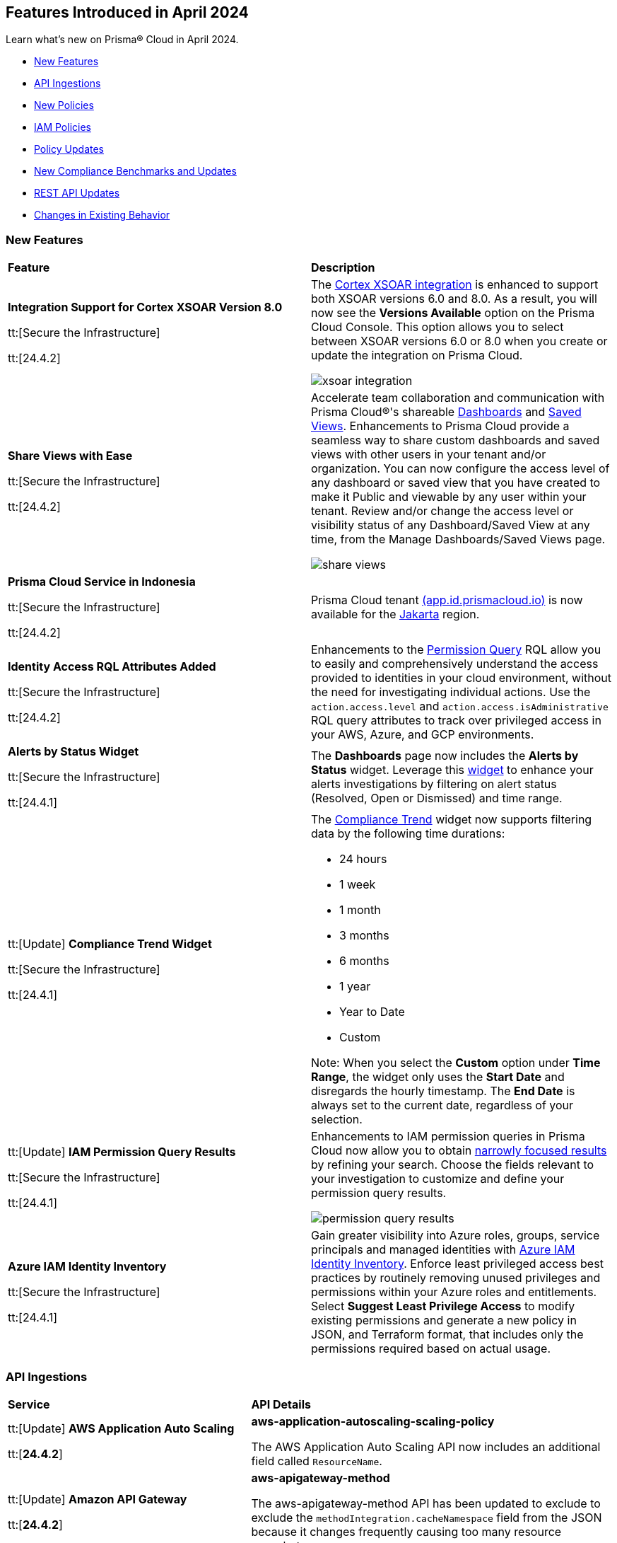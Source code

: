== Features Introduced in April 2024

Learn what's new on Prisma® Cloud in April 2024.

* <<new-features>>
* <<api-ingestions>>
* <<new-policies>>
* <<iam-policies>>
* <<policy-updates>>
* <<new-compliance-benchmarks-and-updates>>
* <<rest-api-updates>>
* <<changes-in-existing-behavior>>
//* <<deprecation-notices>>


[#new-features]
=== New Features

[cols="50%a,50%a"]
|===
|*Feature*
|*Description*

|*Integration Support for Cortex XSOAR Version 8.0*

tt:[Secure the Infrastructure]

tt:[24.4.2]
//RLP-135264

|The https://docs.prismacloud.io/en/enterprise-edition/content-collections/administration/configure-external-integrations-on-prisma-cloud/integrate-prisma-cloud-with-cortex-xsoar[Cortex XSOAR integration] is enhanced to support both XSOAR versions 6.0 and 8.0. As a result, you will now see the *Versions Available* option on the Prisma Cloud Console. This option allows you to select between XSOAR versions 6.0 or 8.0 when you create or update the integration on Prisma Cloud.

image::xsoar-integration.png[]

|*Share Views with Ease*

tt:[Secure the Infrastructure]

tt:[24.4.2]
//RLP-133387

|Accelerate team collaboration and communication with Prisma Cloud®'s shareable https://docs.prismacloud.io/en/enterprise-edition/content-collections/dashboards/create-and-manage-dashboards#sharedashboards[Dashboards] and https://docs.prismacloud.io/en/enterprise-edition/content-collections/administration/create-and-manage-saved-views[Saved Views]. Enhancements to Prisma Cloud provide a seamless way to share custom dashboards and saved views with other users in your tenant and/or organization. You can now configure the access level of any dashboard or saved view that you have created to make it Public and viewable by any user within your tenant. Review and/or change the access level or visibility status of any Dashboard/Saved View at any time, from the Manage Dashboards/Saved Views page.

image::share-views.gif[]


|*Prisma Cloud Service in Indonesia*

tt:[Secure the Infrastructure]

tt:[24.4.2]
//RLP-133171

|Prisma Cloud tenant http://app.id.prismacloud.io/[(app.id.prismacloud.io)] is now available for the https://docs.prismacloud.io/en/enterprise-edition/content-collections/get-started/console-prerequisites[Jakarta] region.


|*Identity Access RQL Attributes Added*

tt:[Secure the Infrastructure]

tt:[24.4.2]
//IVG-14168

|Enhancements to the https://docs.prismacloud.io/en/enterprise-edition/content-collections/search-and-investigate/permissions-queries/permissions-query-attributes[Permission Query] RQL allow you to easily and comprehensively understand the access provided to identities in your cloud environment, without the need for investigating individual actions. Use the `action.access.level` and `action.access.isAdministrative` RQL query attributes to track over privileged access in your AWS, Azure, and GCP environments.

|*Alerts by Status Widget*

tt:[Secure the Infrastructure]

tt:[24.4.1]
//RLP-116335

|The *Dashboards* page now includes the *Alerts by Status* widget. Leverage this https://docs.prismacloud.io/en/enterprise-edition/content-collections/dashboards/create-and-manage-dashboards#managewidgets[widget] to enhance your alerts investigations by filtering on alert status (Resolved, Open or Dismissed) and time range.

|tt:[Update] *Compliance Trend Widget*

tt:[Secure the Infrastructure]

tt:[24.4.1]
//RLP-135656

|The https://docs.prismacloud.io/en/enterprise-edition/content-collections/dashboards/create-and-manage-dashboards[Compliance Trend] widget now supports filtering data by the following time durations:

* 24 hours
* 1 week
* 1 month
* 3 months
* 6 months
* 1 year
* Year to Date
* Custom

Note: When you select the *Custom* option under *Time Range*, the widget only uses the *Start Date* and disregards the hourly timestamp. The *End Date* is always set to the current date, regardless of your selection.

|tt:[Update] *IAM Permission Query Results*

tt:[Secure the Infrastructure]

tt:[24.4.1]
//RLP-133549 

|Enhancements to IAM permission queries in Prisma Cloud now allow you to obtain https://docs.prismacloud.io/en/enterprise-edition/content-collections/search-and-investigate/permissions-queries/permissions-query-results[narrowly focused results] by refining your search. Choose the fields relevant to your investigation to customize and define your permission query results. 

image::permission-query-results.png[]

|*Azure IAM Identity Inventory*

tt:[Secure the Infrastructure]

tt:[24.4.1]
//RLP-133550
|Gain greater visibility into Azure roles, groups, service principals and managed identities with https://docs.prismacloud.io/en/enterprise-edition/content-collections/administration/configure-iam-security/azure-cloud-identity-inventory[Azure IAM Identity Inventory]. Enforce least privileged access best practices by routinely removing unused privileges and permissions within your Azure roles and entitlements. Select *Suggest Least Privilege Access* to modify existing permissions and generate a new policy in JSON, and Terraform format, that includes only the permissions required based on actual usage.

|===


[#api-ingestions]
=== API Ingestions

[cols="50%a,50%a"]
|===
|*Service*
|*API Details*


|tt:[Update] *AWS Application Auto Scaling*

tt:[*24.4.2*]
//RLP-136665

|*aws-application-autoscaling-scaling-policy*

The AWS Application Auto Scaling API now includes an additional field called `ResourceName`.

|tt:[Update] *Amazon API Gateway*

tt:[*24.4.2*]
//RLP-134216 

|*aws-apigateway-method*

The aws-apigateway-method API has been updated to exclude to exclude the `methodIntegration.cacheNamespace` field from the JSON because it changes frequently causing too many resource snapshots.

|*Amazon Detective*

tt:[*24.4.2*]
//RLP-135760

|*aws-detective-datasource-package*

Additional permissions required:

* `detective:ListGraphs`
* `detective:ListDatasourcePackages`

The Security Audit role includes the `detective:ListGraphs` permission.
You must manually add the `detective:ListDatasourcePackages` permission to the CFT template to enable it.

|*Amazon Polly*

tt:[*24.4.2*]
//RLP-135730

|*aws-polly-speech-synthesis-task*

Additional permission required:

* `polly:ListSpeechSynthesisTasks`

You must manually add the permission to the CFT template to enable it.

|*Amazon SES*

tt:[*24.4.2*]
//RLP-135742

|*aws-ses-configuration-set*

Additional permissions required:

* `ses:ListConfigurationSets`
* `ses:DescribeConfigurationSet`

The Security Audit role includes the permissions.

|*AWS Batch*

tt:[*24.4.2*]
//RLP-135733

|*aws-batch-job-queue*

Additional permission required:

* `batch:DescribeJobQueues`

You must manually add the permission to the CFT template to enable it.

|*Azure CDN*

tt:[*24.4.2*]
//RLP-129305
|*azure-frontdoor-standardpremium-routes*

Additional permissions required:

* `Microsoft.Cdn/profiles/read`
* `Microsoft.Cdn/profiles/afdendpoints/read`
* `Microsoft.Cdn/profiles/afdendpoints/routes/read`

The Reader role includes the permissions.

|*Azure CDN*

tt:[*24.4.2*]
//RLP-129303
|*azure-frontdoor-standardpremium-afd-custom-domains*

Additional permissions required:

* `Microsoft.Cdn/profiles/read`
* `Microsoft.Cdn/profiles/customdomains/read`

The Reader role includes the permissions.

|*Azure SQL Database*

tt:[*24.4.2*]
//RLP-133223
|*azure-sql-managed-instance-vulnerability-assessments*

Additional permissions required:

* `Microsoft.Sql/managedInstances/read`
* `Microsoft.Sql/managedInstances/vulnerabilityAssessments/Read`

The Reader role includes the permissions.

|*Azure SQL Database*

tt:[*24.4.2*]
//RLP-133221
|*azure-sql-managed-instance-encryption-protectors*

Additional permissions required:

* `Microsoft.Sql/managedInstances/read`
* `Microsoft.Sql/managedInstances/encryptionProtector/Read`

The Reader role includes the permissions.

|*Azure Synapse Analytics*

tt:[*24.4.2*]
//RLP-134911
|*azure-synapse-workspace-sql-pools*

Additional permissions required:

* `Microsoft.Synapse/workspaces/read`
* `Microsoft.Synapse/workspaces/sqlPools/read`

The Reader role includes the permissions.


|*Google Traffic Director*

tt:[*24.4.2*]
//RLP-135382

|*gcloud-traffic-director-secure-web-proxy-url-list*

Additional permission required:

* `networksecurity.urlLists.list`

The Viewer role includes the permission.

|*Google Vertex AI AIPlatform*

tt:[*24.4.2*]
//RLP-135378

|*gcloud-vertex-ai-aiplatform-notebook-runtime-template*

Additional permissions required:

* `aiplatform.notebookRuntimeTemplates.list`
* `aiplatform.notebookRuntimeTemplates.getIamPolicy`

The Viewer role includes the permissions.

|*Google Vertex AI AIPlatform*

tt:[*24.4.2*]
//RLP-135379

|*gcloud-vertex-ai-aiplatform-notebook-runtime*

Additional permission required:

* `aiplatform.notebookRuntimes.list`

The Viewer role includes the permission.

|*Google Traffic Director*

tt:[*24.4.2*]
//RLP-134189

|*gcloud-traffic-director-gateway-security-policy*

Additional permission required:

* `networksecurity.gatewaySecurityPolicies.list`

The Viewer role includes the permission.


|*Google Traffic Director*

tt:[*24.4.2*]
//RLP-131427

|*gcloud-traffic-director-gateway-security-policy-rule*

Additional permissions required:

* `networksecurity.gatewaySecurityPolicies.list`
* `networksecurity.gatewaySecurityPolicyRules.list`

The Viewer role includes the permissions.

|*Amazon Cognito*

tt:[*24.4.1*]
//RLP-134974

|*aws-cognito-sync-pool-usage*

Additional permission required:

* `cognito-sync:ListIdentityPoolUsage`

The Security Audit role includes the permission.

|*Amazon Comprehend*

tt:[*24.4.1*]
//RLP-134974

|*aws-comprehend-entities-detection-jobs*

Additional permission required:

* `comprehend:ListEntitiesDetectionJobs`

The Security Audit role includes the permission.


|*Amazon Comprehend*

tt:[*24.4.1*]

//RLP-134166

|*aws-comprehend-document-classifier-summary*

Additional permission required:

* `comprehend:ListDocumentClassifierSummaries`

The Security Audit role includes the permission.

|*Amazon Comprehend*

tt:[*24.4.1*]

//RLP-134162

|*aws-comprehend-document-classifier*

Additional permission required:

* `comprehend:ListDocumentClassifiers`

The Security Audit role includes the permission.

|*Amazon Device Farm Projects*

tt:[*24.4.1*]
//RLP-134974

|*aws-device-farm-projects*

Additional permission required:

* `devicefarm:ListProjects`

The Security Audit role includes the permission.


|tt:[Update] *Amazon DynamoDB*

tt:[*24.4.1*]

//RLP-132741 

|*aws-dynamodb-describe-table*

Additional permission required:

* `dynamodb:DescribeContinuousBackups`

The Security Audit role includes the permission.

The `aws-dynamodb-describe-table` API is also updated to include `ContinuousBackupsDescription` field in the resource JSON.


|*Amazon Elastic Transcoder Pipelines*

tt:[*24.4.1*]
//RLP-134974

|*aws-elastic-transcoder-pipelines*

Additional permission required:

* `elastictranscoder:ListPipelines`

The Security Audit role includes the permission.

|*Amazon ElasticBeanstalk Applications*

tt:[*24.4.1*]
//RLP-134974

|*aws-elasticbeanstalk-applications*

Additional permission required:

* `elasticbeanstalk:DescribeApplications`

The Security Audit role includes the permission.

|*Amazon GuardDuty*

tt:[*24.4.1*]

//RLP-134711

|*aws-guardduty-organization-configuration*

Additional permissions required:

* `guardduty:ListDetectors`
* `guardduty:DescribeOrganizationConfiguration`

The Security Audit role includes the `guardduty:ListDetectors` permission.
You must manually add the `guardduty:DescribeOrganizationConfiguration` permission to the CFT template to enable it.

|*Amazon IoT Analytics Datastores*

tt:[*24.4.1*]
//RLP-134974

|*aws-iot-analytics-datastores*

Additional permission required:

* `iotanalytics:ListDatastores`

The Security Audit role includes the permission.

|*Amazon IoT Events Inputs*

tt:[*24.4.1*]
//RLP-134974

|*aws-iot-events-inputs*

Additional permission required:

* `iotevents:ListInputs`

The Security Audit role includes the permission.

|*Amazon Lookout for Vision Projects*

tt:[*24.4.1*]
//RLP-134974

|*aws-lookoutvision-projects*

Additional permission required:

* `lookoutvision:ListProjects`

The Security Audit role includes the permission.

|*Amazon LookoutEquipment Datasets*

tt:[*24.4.1*]
//RLP-134974

|*aws-lookoutequipment-datasets*

Additional permission required:

* `lookoutequipment:ListDatasets`

The Security Audit role includes the permission.

|*Amazon Servicecatalog Portfolios*

tt:[*24.4.1*]
//RLP-134974

|*aws-servicecatalog-portfolios*

Additional permission required:

* `servicecatalog:ListPortfolios`

The Security Audit role includes the permission.

|*Amazon SWF Domains*

tt:[*24.4.1*]
//RLP-134974

|*aws-swf-domains*

Additional permission required:

* `swf:ListDomains`

The Security Audit role includes the permission.

|*AWS ComprehendMedical Entities Detection V2 Jobs*

tt:[*24.4.1*]
//RLP-134974

|*aws-comprehendmedical-entities-detection-v2-jobs*

Additional permission required:

* `comprehendmedical:ListEntitiesDetectionV2Jobs`

The Security Audit role includes the permission.

|*AWS Greengrass Core Definitions*

tt:[*24.4.1*]
//RLP-134974

|*aws-greengrass-core-definitions*

Additional permission required:

* `greengrass:ListCoreDefinitions`

The Security Audit role includes the permission.

|*AWS Greengrass Groups*

tt:[*24.4.1*]
//RLP-134974

|*aws-greengrass-groups*

Additional permission required:

* `greengrass:ListGroups`

The Security Audit role includes the permission.

|*AWS IoTFleetWise Signal Catalogs*

tt:[*24.4.1*]
//RLP-134974

|*aws-iotfleetwise-signal-catalogs*

Additional permission required:

* `iotfleetwise:ListSignalCatalogs`

The Security Audit role includes the permission.

|*AWS LookoutMetrics Anomaly Detectors*

tt:[*24.4.1*]
//RLP-134974

|*aws-lookoutmetrics-anomaly-detectors*

Additional permission required:

* `lookoutmetrics:ListAnomalyDetectors`

The Security Audit role includes the permission.

|*AWS Managed Blockchain Networks List*

tt:[*24.4.1*]
//RLP-134974

|*aws-managed-blockchain-networks*

Additional permission required:

* `managedblockchain:ListNetworks`

The Security Audit role includes the permission.

|*AWS OpsWorks Describe User Profiles*

tt:[*24.4.1*]
//RLP-134974

|*aws-opsworks-user-profiles*

Additional permission required:

* `opsworks:DescribeUserProfiles`

The Security Audit role includes the permission.

|*AWS Polly Voices*

tt:[*24.4.1*]
//RLP-134974

|*aws-polly-voices*

Additional permission required:

* `polly:DescribeVoices`

The Security Audit role includes the permission.

|*AWS Resilience Hub*

tt:[*24.4.1*]
//RLP-134974

|*aws-resiliencehub-apps*

Additional permission required:

* `resiliencehub:ListApps`

The Security Audit role includes the permission.

|*AWS SecurityHub Describe Standards*

tt:[*24.4.1*]
//RLP-134974

|*aws-securityhub-standards*

Additional permission required:

* `securityhub:DescribeStandards`

The Security Audit role includes the permission.

|*AWS Service Discovery Namespaces*

tt:[*24.4.1*]
//RLP-134974

|*aws-servicediscovery-namespaces*

Additional permission required:

* `servicediscovery:ListNamespaces`

The Security Audit role includes the permission.

|*Azure Active Directory*

tt:[*24.4.1*]

//RLP-122229

|*azure-active-directory-directoryrole-definition*

Additional permissions required:

* `EntitlementManagement.Read.All`
* `RoleManagement.Read.All`

The Global Reader role includes the permissions.

|*Azure Active Directory*

tt:[*24.4.1*]

//RLP-122227

|*azure-active-directory-directoryrole-assignment*

Additional permissions required:

* `EntitlementManagement.Read.All`
* `RoleManagement.Read.All`

The Global Reader role includes the permissions.


|*Azure App Service*

tt:[*24.4.1*]

//RLP-129313

|*azure-app-service-web-apps-configurations*

Additional permissions required:

* `Microsoft.Web/sites/Read` 
* `Microsoft.Web/sites/config/Read`

The Reader role includes the permissions.

|*Azure Data Factory*

tt:[*24.4.1*]

//RLP-129309

|*azure-data-factory-v2-linked-services*

Additional permissions required:

* `Microsoft.DataFactory/factories/read` 
* `Microsoft.DataFactory/factories/linkedservices/read`

The Reader role includes the permissions.


|*Azure Data Factory*

tt:[*24.4.1*]

//RLP-129307

|*azure-data-factory-v2-integration-runtimes*

Additional permissions required:

* `Microsoft.DataFactory/factories/read`
* `Microsoft.DataFactory/factories/integrationruntimes/read`

The Reader role includes the permissions.

|tt:[Update] *Azure Cosmos DB*

tt:[*24.4.1*]
//RLP-133502

|The `azure-cosmos-db` API is updated to include `minimalTlsVersion` field in the resource JSON.


|*Google Vertex AI AIPlatform*

tt:[*24.4.1*]

//RLP-124671

|*gcloud-vertex-ai-aiplatform-deployment-resource-pool*

Additional permission required:

* `aiplatform.deploymentResourcePools.list`

The Viewer role includes the permission.

|*Google Vertex AI AIPlatform*

tt:[*24.4.1*]

//RLP-124670

|*gcloud-vertex-ai-aiplatform-nas-job*

Additional permission required:

* `aiplatform.nasJobs.list`

The Viewer role includes the permission.

|*Google Vertex AI AIPlatform*

tt:[*24.4.1*]

//RLP-124647

|*gcloud-vertex-ai-aiplatform-batch-prediction-job*

Additional permission required:

* `aiplatform.batchPredictionJobs.list`

The Viewer role includes the permission.

|*Google Vertex AI AIPlatform*

tt:[*24.4.1*]

//RLP-124013

|*gcloud-vertex-ai-aiplatform-model*

Additional permission required:

* `aiplatform.models.list`

The Viewer role includes the permission.


|*Google Vertex AI AIPlatform*

tt:[*24.4.1*]

//RLP-121321

|*gcloud-vertex-ai-aiplatform-specialist-pool*

Additional permission required:

* `aiplatform.specialistPools.list`

The Viewer role includes the permission.


|===


[#new-policies]
=== New Policies

[cols="50%a,50%a"]
|===
|*Policies*
|*Description*


|*GCP Service account is publicly accessible*

tt:[*24.4.2*]

//RLP-135022
|This policy identifies GCP Service accounts that are publicly accessible.

GCP Service accounts are intended to be used by an application or compute workload, rather than a person. It can be granted permission to perform actions in the GCP project as any other GCP user. Allowing access to 'allUsers' or 'allAuthenticatedUsers' over a service account would allow unwanted access to the public and could lead to a security breach.

As a security best practice, follow the principle of Least Privilege and grant permissions to entities only on an as needed basis. It is recommended to avoid granting permission to 'allUsers' or 'allAuthenticatedUsers'.

*Policy Severity—*  High

*Policy Type—* Config

----
config from cloud.resource where cloud.type = 'gcp' AND api.name = 'gcloud-iam-service-accounts-list' AND json.rule = ( iamPolicy.bindings[].members contains "allUsers" or iamPolicy.bindings[].members contains "allAuthenticatedUsers" ) and ( disabled does not exist or disabled is false )
----

|*AWS DynamoDB table does not have (PITR) point-in-time recovery enabled*

tt:[*24.4.2*]

//RLP-134944
|This policy identifies AWS DynamoDB tables that do not have point-in-time recovery (backup) enabled. 

AWS DynamoDB enables you to back up your table data continuously by using point-in-time recovery (PITR) with per-second granularity. This helps in protecting your data against accidental write or delete operations. 

It is recommended to enable point-in-time recovery functionality on the DynamoDB table to protect data.

*Policy Severity—*  Informational

*Policy Type—* Config

----
config from cloud.resource where cloud.type = 'aws' AND api.name = 'aws-dynamodb-describe-table' AND json.rule = tableStatus equal ignore case ACTIVE AND continuousBackupsDescription.pointInTimeRecoveryDescription.pointInTimeRecoveryStatus does not equal ENABLED
----


|*AWS Cognito identity pool allows unauthenticated guest access*

tt:[*24.4.2*]

//RLP-136107
|This policy identifies AWS Cognito identity pools that allow unauthenticated guest access. 

AWS Cognito identity pools unauthenticated guest access and allows unauthenticated users to assume a role in your AWS account. These unauthenticated users will be granted permissions of the assumed role which may have more privileges than that are intended. This could lead to unauthorized access or data leakage. 

It is recommended to disable unauthenticated guest access for the Cognito identity pools.

*Policy Severity—* Medium

*Policy Type—* Config

----
config from cloud.resource where cloud.type = 'aws' AND api.name = 'aws-cognito-identity-pool' AND json.rule = allowUnauthenticatedIdentities is true
----

|*AWS GuardDuty detector is not enabled*

tt:[*24.4.2*]

//RLP-136213
|This policy identifies the AWS GuardDuty detector that is not enabled in specific regions. GuardDuty identifies potential security threats in the AWS environment by analyzing data collected from various sources. 

The GuardDuty detector is the entity within the GuardDuty service that does this analysis. Failure to enable GuardDuty increases the risk of undetected threats and vulnerabilities which could lead to compromises in the AWS environment.

It is recommended to enable GuardDuty detectors in all regions to reduce the risk of security breaches.

*Policy Severity—* Informational

*Policy Type—* Config

----
config from cloud.resource where cloud.type = 'aws' AND api.name = 'aws-guardduty-detector' AND json.rule = status does not equal ENABLED
----


|*AWS Glue Job not encrypted by Customer Managed Key (CMK)*

tt:[*24.4.2*]

//RLP-135191
|This policy identifies AWS Glue jobs that are encrypted using the default KMS key instead of CMK (Customer Managed Key) or using the CMK that is disabled.

AWS Glue allows you to specify whether the data processed by the job should be encrypted when stored in data storage locations such as Amazon S3. To protect sensitive data from unauthorized access, users can specify CMK to get enhanced security, and control over the encryption key and also comply with any regulatory requirements.

It is recommended to use a CMK to encrypt the AWS Glue job data as it provides complete control over the encrypted data.

*Policy Severity—* Medium

*Policy Type—* Config

----
config from cloud.resource where api.name = 'aws-glue-job' as X; config from cloud.resource where api.name = 'aws-glue-security-configuration' as Y; config from cloud.resource where api.name = 'aws-kms-get-key-rotation-status' AND json.rule = keyMetadata.keyManager does not equal CUSTOMER or (keyMetadata.keyManager equals CUSTOMER and keyMetadata.keyState equals Disabled) as Z; filter '$.X.SecurityConfiguration does not exist or ( $.X.SecurityConfiguration equals $.Y.name and ($.Y.encryptionConfiguration.s3Encryption[*].s3EncryptionMode does not equal "SSE-KMS" or ($.Y.encryptionConfiguration.s3Encryption[*].kmsKeyArn exists and $.Y.encryptionConfiguration.s3Encryption[*].kmsKeyArn equals $.Z.keyMetadata.arn)))' ; show X;
----


|*AWS EC2 Auto Scaling Launch Configuration is not using encrypted EBS volumes*

tt:[*24.4.1*]

//RLP-135137

|This policy identifies AWS EC2 Auto Scaling Launch Configurations that are not using encrypted EBS volumes. 

A launch configuration defines an instance configuration template that an Auto Scaling group uses to launch EC2 instances. Amazon Elastic Block Store (EBS) volumes allow you to create encrypted launch configurations when creating EC2 instances and auto scaling groups. When the entire EBS volume is encrypted, data stored at rest, in-transit, and snapshots are encrypted. This protects the data from unauthorized access. 

As a security best practice for data protection, enable encryption for all EBS volumes at auto scaling launch configuration.

*Policy Severity—* Informational

*Policy Type—* Config

----
config from cloud.resource where cloud.type = 'aws' AND api.name = 'aws-ec2-autoscaling-launch-configuration' AND json.rule = blockDeviceMappings[*].ebs exists AND blockDeviceMappings[?any(ebs.encrypted is false)] exists
----


|*AWS RDS cluster encryption in transit is not configured*

tt:[*24.4.1*]

//RLP-134801
|This policy identifies AWS RDS database clusters that are not configured with encryption in transit. This covers MySQL, PostgreSQL, and Aurora clusters.

Enabling encryption is crucial to protect data as it moves through the network and enhances the security between clients and storage servers. Without encryption, sensitive data transmitted between your application and the database is vulnerable to interception by malicious actors. This could lead to unauthorized access, data breaches, and potential compromises of confidential information.

It is recommended that data be encrypted while in transit to ensure its security and reduce the risk of unauthorized access or data breaches.

*Policy Severity—* Medium

*Policy Type—* Config

----
config from cloud.resource where api.name = 'aws-rds-db-cluster' as X; config from cloud.resource where api.name = 'aws-rds-db-cluster-parameter-group' AND json.rule = (((DBParameterGroupFamily starts with "postgres" or DBParameterGroupFamily starts with "aurora-postgresql") and (['parameters'].['rds.force_ssl'].['ParameterValue'] does not equal 1 or ['parameters'].['rds.force_ssl'].['ParameterValue'] does not exist)) or ((DBParameterGroupFamily starts with "aurora-mysql" or DBParameterGroupFamily starts with "mysql") and (parameters.require_secure_transport.ParameterValue is not member of ("ON", "1") or parameters.require_secure_transport.ParameterValue does not exist))) as Y; filter '$.X.dBclusterParameterGroupArn equals $.Y.DBClusterParameterGroupArn' ; show X;
----


|*AWS Secrets Manager secret not encrypted by Customer Managed Key (CMK)*

tt:[*24.4.1*]

//RLP-134724

|This policy identifies AWS Secrets Manager secrets that are encrypted using the default KMS key instead of CMK (Customer Managed Key) or using a CMK that is disabled.

AWS Secrets Manager secrets are a secure storage solution for sensitive information like passwords, API keys, and tokens in the AWS cloud. Secrets Manager secrets are encrypted by default by AWS managed key but users can specify CMK to get enhanced security, control over the encryption key, and also comply with any regulatory requirements.

As a security best practice, using CMK to encrypt your Secrets Manager secrets is advisable as it gives you full control over the encrypted data.

*Policy Severity—* Low

*Policy Type—* Config

----
config from cloud.resource where api.name = 'aws-secretsmanager-describe-secret' as X; config from cloud.resource where api.name = 'aws-kms-get-key-rotation-status' AND json.rule = keyMetadata.keyManager does not equal CUSTOMER or (keyMetadata.keyManager equals CUSTOMER and keyMetadata.keyState equals Disabled) as Y; filter '($.X.kmsKeyId does not exist ) or ($.X.kmsKeyId exists and $.X.kmsKeyId equals $.Y.keyMetadata.arn)'; show X;
----


|*AWS SageMaker endpoint data encryption at rest not configured*

tt:[*24.4.1*]

//RLP-129357

|This policy identifies AWS SageMaker Endpoints not configured with data encryption at rest.

AWS SageMaker Endpoint configuration defines the resources and settings for deploying machine learning models to SageMaker endpoints. By default, SageMaker Endpoints are not encrypted at rest. Enabling the encryption helps protect the integrity and confidentiality of the data on the storage volume attached to the ML compute instance that hosts the endpoint.

It is recommended to set encryption at rest to mitigate the risk of unauthorized access and potential data breaches.

*Policy Severity—* Low

*Policy Type—* Config

----
config from cloud.resource where cloud.type = 'aws' and api.name = 'aws-sagemaker-endpoint-config' as X; config from cloud.resource where api.name = 'aws-kms-get-key-rotation-status' as Y; config from cloud.resource where api.name = 'aws-sagemaker-endpoint' AND json.rule = endpointStatus does not equal "Failed" as Z; filter '($.X.KmsKeyId does not exist or (($.X.KmsKeyId exists and $.Y.keyMetadata.keyState equals Disabled) and $.X.KmsKeyId equals $.Y.keyMetadata.arn)) and ($.X.EndpointConfigName equals $.Z.endpointConfigName)' ; show X;
----

|*AWS DMS replication instance is publicly accessible*

tt:[*24.4.1*]

//RLP-134709

|This policy identifies AWS DMS (Database Migration Service) replication instances with public accessibility enabled. 

A DMS replication instance is used to connect to your source data store, read the source data, and format the data for consumption by the target data store. When AWS DMS replication instances are publicly accessible and have public IP addresses, any machine outside the VPC can create a connection to these instances, increasing the attack surface and the possibility of malicious activity. 

So it is recommended to disable public accessibility of DMS replication instances to decrease the attack surface.

*Policy Severity—* Low

*Policy Type—* Config

----
config from cloud.resource where cloud.type = 'aws' AND api.name = 'aws-dms-replication-instance' AND json.rule = replicationInstanceStatus is not member of ('creating','deleted','deleting') and publiclyAccessible is true
----

|*AWS Athena Workgroup not configured with data encryption at rest*

tt:[*24.4.1*]

//RLP-134306

|This policy identifies AWS Athena workgroups not configured with data encryption at rest.

AWS Athena workgroup enables you to isolate queries for you or your group of users from other queries in the same account, to set the query results location and the encryption configuration. By default, Athena workgroup query run results are not encrypted at rest and client side settings can override the workgroup settings. Encrypting workgroups and preventing overrides from the client side helps in protecting the integrity and confidentiality of the data stored on Athena.

It is recommended to set encryption at rest and enable 'override client-side settings' to mitigate the risk of unauthorized access and potential data breaches.

*Policy Severity—* Low

*Policy Type—* Config

----
config from cloud.resource where cloud.type = 'aws' AND api.name = 'aws-athena-workgroup' AND json.rule = WorkGroup.State equal ignore case enabled and (WorkGroup.Configuration.ResultConfiguration.EncryptionConfiguration does not exist or (WorkGroup.Configuration.EngineVersion.EffectiveEngineVersion contains Athena and WorkGroup.Configuration.EnforceWorkGroupConfiguration is false))
----

|*AWS root account activity detected in last 14 days*

tt:[*24.4.1*]

//RLP-131301

|This policy identifies if AWS root account activity was detected within the last 14 days. 

The AWS root account user is the primary administrative identity associated with an AWS account, providing complete access to all AWS services and resources. Since the root user has complete access to the account, adopting the principle of least privilege is important to lower the risk of unintentional disclosure of highly privileged credentials and inadvertent alterations. It's also advised to remove the root user access keys and restrict the use of the root user, refraining from using them for routine or administrative duties. 

It is recommended to restrict the use of the AWS root account.

*Policy Severity—* Medium

*Policy Type—* Config

----
config from cloud.resource where cloud.type = 'aws' AND api.name = 'aws-iam-get-credential-report' AND json.rule = 'user equals "<root_account>" and ( _DateTime.ageInDays(access_key_1_last_used_date) < 14 or _DateTime.ageInDays(access_key_2_last_used_date) < 14 or _DateTime.ageInDays(password_last_used) < 14 )'
----

|*Azure Storage Sync Service configured with overly permissive network access*

tt:[*24.4.1*]

//RLP-58050

|This policy identifies Storage Sync Services configured with overly permissive network access. 

A Storage Sync Service is a management construct that represents registered servers and sync groups. Allowing all traffic to the Sync Service may allow a bad actor to brute force their way into the system and potentially get access to the entire network. With a private endpoint, the network traffic path is secured on both ends and access is restricted to only defined authorized entities. 

It is recommended to configure the Storage Sync Service with private endpoints to minimize the access vector.

*Policy Severity—* Medium

*Policy Type—* Config

----
config from cloud.resource where cloud.type = 'azure' AND api.name = 'azure-storage-sync-service' AND json.rule = properties.provisioningState equals Succeeded and properties.incomingTrafficPolicy equals AllowAllTraffic
----

|*GCP Storage Bucket encryption not configured with Customer-Managed Encryption Key (CMEK)*

tt:[*24.4.1*]

//RLP-134725

|This policy identifies GCP Storage Buckets that are not configured with a Customer-Managed Encryption key. 

GCP Storage Buckets might contain sensitive information. Google Cloud Storage service encrypts all data within the buckets using Google-managed encryption keys by default but users can specify Customer-Managed Keys (CMKs) to get enhanced security, control over the encryption key, and also comply with any regulatory requirements. 

As a security best practice, the use of CMK to encrypt your Storage bucket is advisable as it gives you full control over the encrypted data.

*Policy Severity—* Low

*Policy Type—* Config

----
config from cloud.resource where cloud.type = 'gcp' AND api.name = 'gcloud-storage-buckets-list' AND json.rule = encryption.defaultKmsKeyName does not exist
----

|*New Configuration Build Policies*

tt:[*24.4.1*]

//RLP-129124

|Added the following default policies within the *Build* subtype of *Configuration* policies under *Governance* for enhanced continuous integration and deployment pipeline security.

*AWS Networking Policies*

* TLS not enforced in SES configuration set

*Azure General Policies*

* Azure SQL Database server not configured with private endpoint
* Azure Database for MySQL server not configured with private endpoint
* Azure Database for MariaDB not configured with private endpoint
* Azure PostgreSQL servers not configured with private endpoint
* Azure Container Registry (ACR) not zone redundant
* Azure Container Instance environment variable with regular value type
* Azure Synapse Workspace vulnerability assessment is disabled
* Azure Microsoft Defender for Cloud set to Off for Resource Manager

*Azure IAM Policies*

* Anonymous blob access configured in Azure storage account

*Google Cloud General Policies*

* Vertex AI instance disks not encrypted with a Customer Managed Key (CMK)
* Vertex AI tensorboard does not use a Customer Managed Key (CMK)
* Vertex AI workbench instance disks not encrypted with a Customer Managed Key (CMK)
* Vertex AI workbench instances are not private
* Vertex AI endpoint is not using a Customer Managed Key (CMK)
* Vertex AI featurestore is not configured to use a Customer Managed Key (CMK)
* Document AI Processors not encrypted with a Customer Managed Key (CMK)
* Document AI Warehouse Location is not configured to use a Customer Managed Key (CMK)
* Vertex AI runtime is not encrypted with a Customer Managed Key (CMK)

*Google Cloud Networking Policies*

* Vertex AI runtime is public
* TPU v2 VM is public
* Vertex AI endpoint is public
* Vertex AI index endpoint is public

*Google Cloud Logging Policies*

* Logging for Dialogflow CX agents is disabled
* Logging for Dialogflow CX webhooks is disabled
* Logging is disabled for Dialogflow agents

*Impact-* You will view policy violations for these policies on Prisma Cloud switcher *Application Security > Projects*. Enforcement levels for IaC Misconfigurations will now be applied to pipelines with these findings.
You are required to enable the additional modules on *Application Security > Settings* to view violations and alerts for these policies.

|===

[#iam-policies]
=== IAM Policies

The following OOTB IAM policies are newly added in 24.4.2 release.
//RLP-139756

[cols="20%a,30%a,30%a,10%a,10%a"]
|===
|*Policy Name*
|*Description*
|*RQL*
|*Cloud*
|*Policy Severity*

|*User account with excessive admin privileges*
|Identifies users in Azure, AWS, and GCP which have administrative permissions that have not been used in the last 90 days.
|----
config from iam where source.cloud.resource.type = 'user' AND action.access.isAdministrative = true AND action.lastaccess.days > 90
----
|All
|Medium

|*Cloud service account with excessive admin privileges*
|Identifies cloud service accounts in Azure, AWS and GCP which have administrative permissions that have not been used in the last 90 days.
|----
config from iam where grantedby.cloud.entity.type IN ('service principal', 'system assigned', 'user assigned', 'serviceaccount', 'role') AND action.access.isAdministrative = true AND action.lastaccess.days > 90
----
|All
|Medium

|*Roles with high privileges can be assumed by a service in an external account*
|Identifies roles which have administrative permissions and can be assumed by an identity in an external account.
|----
config from iam where dest.cloud.type = 'AWS' AND grantedby.cloud.entity.type = 'role' AND action.access.isAdministrative = true AND source.cloud.accountgroup != 'Default Account Group'
----
|AWS
|High

|*AWS Lateral Movement to Data Services Through Redshift Cluster Creation*
|With access to the iam:PassRole, redshift:CreateCluster permissions, an adversary can create a Redshift cluster with a more privileged existing role, allowing access to more datasources.
|----
config from iam where dest.cloud.type = 'AWS' AND action.name CONTAINS ALL ('iam:PassRole', 'redshift:CreateCluster') and grantedby.cloud.entity.type = 'role' AND dest.cloud.wildcardscope = true and grantedby.cloud.policy.condition ('iam:PassedToService') does not exist
----
|AWS
|High

|*Azure Lateral Movement via VM Command Execution Leveraging Managed Identity*
|Using this role allows running commands on any virtual machine in the subscription. With 'Microsoft.Compute/virtualMachines/runCommand/action', an adversary can steal credentials connected to the VM and perform lateral movements.	
|----
config from iam where dest.cloud.type = 'AZURE' AND action.name = 'Microsoft.Compute/virtualMachines/runCommand/action' AND grantedby.level.type = 'Azure Subscription'
----
|Azure
|Medium

|*Azure Lateral Movement Through SSH Key Replacement and Managed Identity Exploitation on VM*
|Using this role allows creating and changing virtual machines in the subscription. With 'Microsoft.ClassicCompute/virtualMachines/write' and 'Microsoft.ClassicCompute/virtualMachines/extensions/write', an adversary can update SSH keys for a VM.
|----
config from iam where dest.cloud.type = 'AZURE' AND action.name CONTAINS ALL ('Microsoft.ClassicCompute/virtualMachines/write', 'Microsoft.ClassicCompute/virtualMachines/extensions/write') AND grantedby.cloud.entity.type IN ('user assigned', 'system assigned', 'service principal', 'user') AND grantedby.level.type = 'Azure Subscription'
----
|Azure
|Medium

|*GCP Cloud Run with basic role*
|Identifies Cloud Run instances granted broad access due to highly permissive basic roles attached ('Viewer', 'Editor', 'Owner').
|----
config from iam where dest.cloud.type = 'GCP' AND source.cloud.service.name = 'run' AND grantedby.cloud.policy.name IN ('Viewer', 'Editor', 'Owner')
----
|GCP
|Medium

|*GCP Cloud Run with administrative permissions*
|Identifies Cloud Run instances granted administrative permissions, increasing the blast radius in case of a potential compromise.
|----
config from iam where dest.cloud.type = 'GCP' AND source.cloud.service.name = 'run' AND action.access.isAdministrative = true
----
|GCP
|Medium

|*GCP Cloud Run Job Public Execution via Default Compute SA Modification*
|An entity can update Cloud Run job code and public execution permissions, potentially with high permissions.
|----
config from iam where dest.cloud.type = 'GCP' AND action.name = 'run.jobs.setIamPolicy' AND grantedby.level.type = 'GCP Project'
----
|GCP
|High

|*GCP Lateral Access Expansion by Making Cloud Run Publicly Executable*
|An entity can update Cloud Run instance code and public execution permissions, potentially with high permissions.
|----
config from iam where dest.cloud.type = 'GCP' AND action.name = 'run.services.setIamPolicy' AND grantedby.level.type = 'GCP Project'
----
|GCP
|High

|*GCP Project-Wide Lateral Movement via SSH Key Modification for VMs*
|An entity can update VM instance metadata for all project VMs and modify SSH keys for virtual machines inside the project, allowing a lateral movement and hijacking of VMs.
|----
config from iam where dest.cloud.type = 'GCP' AND action.name = 'compute.projects.setCommonInstanceMetadata'
----
|GCP
|High

|===

[#policy-updates]
=== Policy Updates

[cols="50%a,50%a"]
|===
|*Policy Updates*
|*Description*

2+|*Policy Updates—RQL*


|*AWS EBS volume region with encryption is disabled*

tt:[*24.4.1*]

//RLP-136115

|*Changes—* The RQL is updated to check for Function app configured with default network configuration

*Severity—* Low

*Policy Type—* Config

*Updated Recommendation Steps*:

Follow the steps outlined https://docs.aws.amazon.com/ebs/latest/userguide/work-with-ebs-encr.html#encryption-by-default[here] to enable encryption at the region level by default. 

*Additional Information*:

* To detect existing EBS volumes that are not encrypted ; refer Saved Search:
AWS EBS volumes are not encrypted_RL

* To detect existing EBS volumes that are not encrypted with CMK, refer Saved Search:
AWS EBS volume not encrypted using Customer Managed Key_RL.

*Impact—* No impact 

|*Azure Function app configured with public network access*

tt:[*24.4.1*]

//RLP-136115

|*Changes—* The RQL will be updated to check for Function app configured with default network configuration

*Severity—* Medium

*Policy Type—* Config

*Current RQL—*

----
config from cloud.resource where cloud.type = 'azure' AND api.name = 'azure-app-service' AND json.rule = 'kind starts with functionapp and properties.state equal ignore case running and properties.publicNetworkAccess exists and properties.publicNetworkAccess equal ignore case Enabled and config.ipSecurityRestrictions[?any(action equals Allow and ipAddress equals Any)] exists'
----

*Updated RQL—*

----
config from cloud.resource where cloud.type = 'azure' AND api.name = 'azure-app-service' AND json.rule = 'kind starts with functionapp and properties.state equal ignore case running and ((properties.publicNetworkAccess exists and properties.publicNetworkAccess equal ignore case Enabled) or (properties.publicNetworkAccess does not exist)) and config.ipSecurityRestrictions[?any(action equals Allow and ipAddress equals Any)] exists'
----

*Impact—* Medium. New Alerts will be generated when the `publicNetworkAccess` for function app is set with default networking configuration. 

|*AWS MFA is not enabled on Root account*

tt:[*24.4.1*]

//RLP-135019

|*Changes—* The policy RQL is updated to be inline with standard conventions followed by Prisma Cloud.

*Current RQL—*

----
config from cloud.resource where cloud.type = 'aws' AND cloud.service = 'IAM' AND api.name  = 'aws-iam-get-credential-report' AND json.rule = 'user equals "<root_account>" and mfa_active is false and arn does not contain gov:'
----

*Updated RQL—*

----
config from cloud.resource where cloud.type = 'aws' AND api.name  = 'aws-iam-get-credential-report' AND json.rule = 'user equals "<root_account>" and mfa_active is false and arn does not contain gov:'
----

*Impact—* None.

2+|*Policy Updates—Metadata*

|*AWS EC2 instance that is internet reachable with unrestricted access (0.0.0.0/0) to Admin ports*

tt:[*24.4.1*]
//RLP-136223

|*Changes—* The policy name is updated to show admin ports information in the policy names for better readability.

*Current Policy Name—* AWS EC2 instance that is internet reachable with unrestricted access (0.0.0.0/0) to Admin ports

*Updated Policy Name—* AWS EC2 instance that is internet reachable with unrestricted access (0.0.0.0/0) on Admin ports 22/3389

*Severity—* High

*Policy Type—* Network

*Impact—* None.

|*Azure Virtual Machine that is internet reachable with unrestricted access (0.0.0.0/0) to Admin ports*

tt:[*24.4.1*]
//RLP-136223

|*Changes—* The policy name is updated to show admin ports information in the policy names for better readability.

*Current Policy Name—* Azure Virtual Machine that is internet reachable with unrestricted access (0.0.0.0/0) to Admin ports

*Updated Policy Name—* Azure Virtual Machine that is internet reachable with unrestricted access (0.0.0.0/0) on Admin ports 22/3389

*Severity—* High

*Policy Type—* Network

*Impact—* None.

|*GCP VM instance that is internet reachable with unrestricted access (0.0.0.0/0) to Admin ports*

tt:[*24.4.1*]
//RLP-136223

|*Changes—* The policy name is updated to show admin ports information in the policy names for better readability.

*Current Policy Name—* GCP VM instance that is internet reachable with unrestricted access (0.0.0.0/0) to Admin ports

*Updated Policy Name—* GCP VM instance that is internet reachable with unrestricted access (0.0.0.0/0) on Admin ports 22/3389

*Severity—* High

*Policy Type—* Network

*Impact—* None.


|===

[#new-compliance-benchmarks-and-updates]
=== New Compliance Benchmarks and Updates

[cols="50%a,50%a"]
|===
|*Compliance Benchmark*
|*Description*

|*Support for CRI Profile v2.0*

tt:[*24.4.2*]

//RLP-129952

|Prisma Cloud supports the CRI Profile v2.0 compliance standard. This framework is designed to offer an effective method for managing technology and cybersecurity risks, addressing dynamic threats while providing sufficient assurance to government regulators. The compliance standard encompasses all requirements and controls outlined by the Cyber Risk Institute (CRI), and is meticulously aligned with Prisma Cloud policies.

You can now view this built-in standard and the associated policies on the *Compliance > Standards* page. You can also generate reports for immediate viewing or download, or schedule recurring reports to track this compliance standard over time.

|===

[#rest-api-updates]
=== REST API Updates

[cols="37%a,63%a"]
|===
|*Change*
|*Description*

|tt:[Update] *Integration APIs*

tt:[*24.4.2*]

//RLP-138103

|The https://pan.dev/prisma-cloud/api/cspm/api-integration-config/#cortex-xsoar[Integration APIs] now support Cortex XSOAR 8.0. All Integration APIs have an additional `demistoVersion` parameter to recognize the Cortex XSOAR version.


|tt:[Update] *Alerts API Responses*

tt:[*24.4.1*]

//RLP-134238

|The following *Alert API* responses include a new `investigateOptions` field:

* *List Alerts*
** https://pan.dev/prisma-cloud/api/cspm/get-alerts/[GET /alert]
** https://pan.dev/prisma-cloud/api/cspm/post-alerts/[POST /alert]

* *List Alerts V2*
** https://pan.dev/prisma-cloud/api/cspm/get-alerts-v-2/[GET v2/alert]
** https://pan.dev/prisma-cloud/api/cspm/post-alerts-v-2/[POST v2/alert]

* *Alert Info*
** https://pan.dev/prisma-cloud/api/cspm/get-alert/[GET alert/:id]

|tt:[Update] *GET CVE Overview API*

tt:[*24.4.1*]
//RLP-134310, RLP-135803

|The response of the https://pan.dev/prisma-cloud/api/cspm/cve-overview/[GET CVE Overview] endpoint includes the following changes:

* The following new parameters are added to *impactedDistrosList*:
** highestCVSS
** highestSeverity
** firstPublishedDate
** lastModifiedDate

* The following new parameters are added to *impactedDistrosList.distroDetailsList*:
** publishedDate
** modifiedDate

* The data type of *impactedDistrosList.distroDetailsList.severity* is changed from integer to string.

|tt:[Update] *Compliance Posture APIs*

tt:[*24.4.1*]

//RLP-135896
|The https://pan.dev/prisma-cloud/api/cspm/post-compliance-posture-trend-v-2/[Get Compliance Trend V2 - POST] API now supports the `timeRange`  parameter. For more information on Time Ranges , see https://pan.dev/prisma-cloud/api/cspm/api-time-range-model[CSPM Time Range Model].

|tt:[Update] *Search APIs*

tt:[*24.4.1*]
//RLP-136227

|New version of *Config Search* APIs include a new `Time Range` model and various enhancements to response values.

* https://pan.dev/prisma-cloud/api/cspm/search-config-by-search-id-v-2[Perform Config Search by Search Id V2 - POST]
* https://pan.dev/prisma-cloud/api/cspm/search-config-v2[Perform Config Search V2 - POST]
|===

[#changes-in-existing-behavior]
=== Changes in Existing Behavior

[cols="50%a,50%a"]
|===
|*Feature*
|*Description*

|*S3 Flow Logs with Hourly Partition*

tt:[This change was first announced in the look ahead that was published with the 23.1.1 release.]
//RLP-76433 - verify with PM moving blurb from LA to 24.3.1 RN

|If you currently ingest AWS flow logs using S3 with the 24-hour partition, you need to change it to the hourly partition.

To make this change, https://docs.paloaltonetworks.com/prisma/prisma-cloud/prisma-cloud-admin/connect-your-cloud-platform-to-prisma-cloud/onboard-aws/configure-flow-logs[Configure Flow Logs] to use the hourly partition and enable the required additional fields.

*Impact*— VPC Flow logs with partitions set to *Every 24 hours (default)* was disabled on February 29th, 2024. As a result, you will no longer be able to monitor or receive alerts for these logs. If you have any questions, contact your Prisma Cloud Customer Success Representative immediately.

|===


